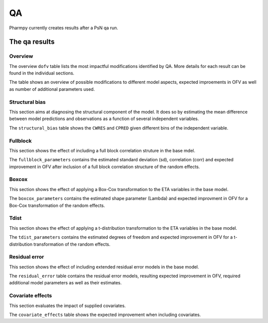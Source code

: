 ==
QA
==

Pharmpy currently creates results after a PsN qa run.

~~~~~~~~~~~~~~
The qa results
~~~~~~~~~~~~~~

Overview
~~~~~~~~

The overview ``dofv`` table lists the most impactful modifications identified by QA.
More details for each result can be found in the individual sections.

The table shows an overview of possible modifications to different model aspects,
expected improements in OFV as well as number of additional parameters used.

.. jupyter-execute::
    :hide-code:

    import pathlib
    from pharmpy.modeling import read_results
    res = read_results(pathlib.Path('tests/testdata/results/qa_results.json'))
    res.dofv

Structural bias
~~~~~~~~~~~~~~~

This section aims at diagnosing the structural component of the model. It does so by estimating
the mean difference between model predictions and observations as a function of several independent variables.

The ``structural_bias`` table shows the ``CWRES`` and ``CPRED`` given different bins of the independent variable. 

.. jupyter-execute::
    :hide-code:

    res.structural_bias

Fullblock
~~~~~~~~~

This section shows the effect of including a full block correlation struture in the base mdel.

The ``fullblock_parameters`` contains the estimated standard deviation (sd), correlation (corr) and
expected improvement in OFV after inclusion of a full block correlation structure of the random effects.

.. jupyter-execute::
    :hide-code:

    res.fullblock_parameters


Boxcox
~~~~~~

This section shows the effect of applying a Box-Cox transformation to the ETA variables in the base model.

The ``boxcox_parameters`` contains the estimated shape parameter (Lambda) and expected improvment in OFV for a
Box-Cox transformation of the random effects.

.. jupyter-execute::
    :hide-code:

    res.boxcox_parameters

Tdist
~~~~~

This section shows the effect of applying a t-distribution transformation to the ETA variables in the base model.

The ``tdist_parameters`` contains the estimated degrees of freedom and expected improvement in OFV for a 
t-distribution transformation of the random effects.

.. jupyter-execute::
    :hide-code:

    res.tdist_parameters

Residual error
~~~~~~~~~~~~~~

This section shows the effect of including extended residual error models in the base model.

The ``residual_error`` table contains the residual error models, resulting expected improvement in OFV, 
required additional model parameters as well as their estimates.

.. jupyter-execute::
    :hide-code:

    res.residual_error

Covariate effects
~~~~~~~~~~~~~~~~~

This section evaluates the impact of supplied covariates.

The ``covariate_effects`` table shows the expected improvement when including covariates.

.. jupyter-execute::
    :hide-code:

    res.covariate_effects
